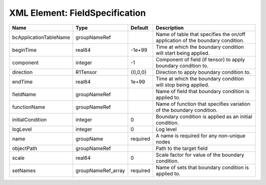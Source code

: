 XML Element: FieldSpecification
===============================

====================== ================== ======== ============================================================================== 
Name                   Type               Default  Description                                                                    
====================== ================== ======== ============================================================================== 
bcApplicationTableName groupNameRef                Name of table that specifies the on/off application of the boundary condition. 
beginTime              real64             -1e+99   Time at which the boundary condition will start being applied.                 
component              integer            -1       Component of field (if tensor) to apply boundary condition to.                 
direction              R1Tensor           {0,0,0}  Direction to apply boundary condition to.                                      
endTime                real64             1e+99    Time at which the boundary condition will stop being applied.                  
fieldName              groupNameRef                Name of field that boundary condition is applied to.                           
functionName           groupNameRef                Name of function that specifies variation of the boundary condition.           
initialCondition       integer            0        Boundary condition is applied as an initial condition.                         
logLevel               integer            0        Log level                                                                      
name                   groupName          required A name is required for any non-unique nodes                                    
objectPath             groupNameRef                Path to the target field                                                       
scale                  real64             0        Scale factor for value of the boundary condition.                              
setNames               groupNameRef_array required Name of sets that boundary condition is applied to.                            
====================== ================== ======== ============================================================================== 


